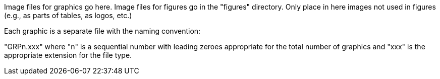 Image files for graphics go here. Image files for figures go in the "figures" directory. Only place in here images not used in figures (e.g., as parts of tables, as logos, etc.)

Each graphic is a separate file with the naming convention:

"GRPn.xxx" where "n" is a sequential number with leading zeroes appropriate for the total number of graphics and "xxx" is the appropriate extension for the file type.
